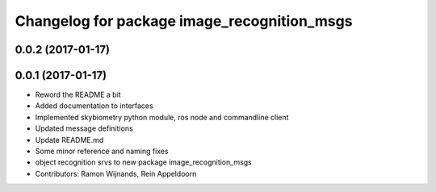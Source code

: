 ^^^^^^^^^^^^^^^^^^^^^^^^^^^^^^^^^^^^^^^^^^^^
Changelog for package image_recognition_msgs
^^^^^^^^^^^^^^^^^^^^^^^^^^^^^^^^^^^^^^^^^^^^

0.0.2 (2017-01-17)
------------------

0.0.1 (2017-01-17)
------------------
* Reword the README a bit
* Added documentation to interfaces
* Implemented skybiometry python module, ros node and commandline client
* Updated message definitions
* Update README.md
* Some minor reference and naming fixes
* object recognition srvs to new package image_recognition_msgs
* Contributors: Ramon Wijnands, Rein Appeldoorn
